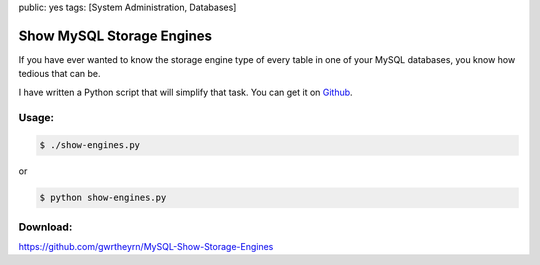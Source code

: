 public: yes
tags: [System Administration, Databases]

Show MySQL Storage Engines
==========================

If you have ever wanted to know the storage engine type of every table
in one of your MySQL databases, you know how tedious that can be.

I have written a Python script that will simplify that task. You can get
it on
`Github <https://github.com/gwrtheyrn/MySQL-Show-Storage-Engines>`_.

Usage:
~~~~~~

.. sourcecode:: bash

    $ ./show-engines.py

or

.. sourcecode:: bash

    $ python show-engines.py

Download:
~~~~~~~~~

`https://github.com/gwrtheyrn/MySQL-Show-Storage-Engines <https://github.com/gwrtheyrn/MySQL-Show-Storage-Engines>`_
